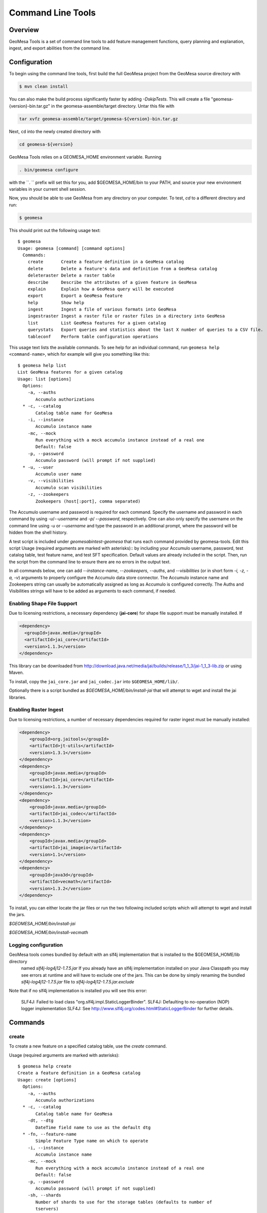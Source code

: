 Command Line Tools
==================

Overview
--------

GeoMesa Tools is a set of command line tools to add feature management functions, query planning and explanation, ingest, and export abilities from 
the command line.  

Configuration
-------------

To begin using the command line tools, first build the full GeoMesa project from the GeoMesa source
directory with 

.. code-block:: bash

    $ mvn clean install
    
You can also make the build process significantly faster by adding `-DskipTests`. This will create a file "geomesa-{version}-bin.tar.gz"
in the geomesa-assemble/target directory. Untar this file with

.. code-block:: bash

    tar xvfz geomesa-assemble/target/geomesa-${version}-bin.tar.gz
    
Next, ``cd`` into the newly created directory with

.. code-block:: bash

    cd geomesa-${version}

GeoMesa Tools relies on a GEOMESA_HOME environment variable. Running

.. code-block:: bash

    . bin/geomesa configure

with the ``. `` prefix will set this for you, add $GEOMESA_HOME/bin to your PATH, and source your new environment variables in your current shell session.

Now, you should be able to use GeoMesa from any directory on your computer. To test, `cd` to a different directory and run:

.. code-block:: bash

    $ geomesa

This should print out the following usage text::

    $ geomesa
    Usage: geomesa [command] [command options]
      Commands:
        create       Create a feature definition in a GeoMesa catalog
        delete       Delete a feature's data and definition from a GeoMesa catalog
        deleteraster Delete a raster table
        describe     Describe the attributes of a given feature in GeoMesa
        explain      Explain how a GeoMesa query will be executed
        export       Export a GeoMesa feature
        help         Show help
        ingest       Ingest a file of various formats into GeoMesa
        ingestraster Ingest a raster file or raster files in a directory into GeoMesa
        list         List GeoMesa features for a given catalog
        querystats   Export queries and statistics about the last X number of queries to a CSV file.
        tableconf    Perform table configuration operations
                
This usage text lists the available commands. To see help for an individual command,
run ``geomesa help <command-name>``, which for example will give you something like this::

    $ geomesa help list
    List GeoMesa features for a given catalog
    Usage: list [options]
      Options:
        -a, --auths
           Accumulo authorizations
      * -c, --catalog
           Catalog table name for GeoMesa
        -i, --instance
           Accumulo instance name
        -mc, --mock
           Run everything with a mock accumulo instance instead of a real one
           Default: false
        -p, --password
           Accumulo password (will prompt if not supplied)
      * -u, --user
           Accumulo user name
        -v, --visibilities
           Accumulo scan visibilities
        -z, --zookeepers
           Zookeepers (host[:port], comma separated)

The Accumulo username and password is required for each command. Specify the
username and password in each command by using `-u`/`--username` and `-p`/
`--password`, respectively. One can also only specify the username on the
command line using `-u` or `--username` and type the password in an additional
prompt, where the password will be hidden from the shell history.

A test script is included under `geomesa\bin\test-geomesa` that runs each
command provided by geomesa-tools. Edit this script Usage (required arguments
are marked with asterisks):: by including your Accumulo username, password,
test catalog table, test feature name, and test SFT specification. Default
values are already included in the script. Then, run the script from the
command line to ensure there are no errors in the output text. 

In all commands below, one can add `--instance-name`, `--zookeepers`,
`--auths`, and `--visibilities` (or in short form `-i, -z, -a, -v`) arguments
to properly configure the Accumulo data store connector. The Accumulo instance
name and Zookeepers string can usually be automatically assigned as long as
Accumulo is configured correctly. The Auths and Visibilities strings will have
to be added as arguments to each command, if needed.

Enabling Shape File Support
^^^^^^^^^^^^^^^^^^^^^^^^^^^

Due to licensing restrictions, a necessary dependency (**jai-core**) for shape file support must be
manually installed. If 
    
.. code-block:: xml

    <dependency>
      <groupId>javax.media</groupId>
      <artifactId>jai_core</artifactId>
      <version>1.1.3</version>
    </dependency>
    
This library can be downloaded from http://download.java.net/media/jai/builds/release/1_1_3/jai-1_1_3-lib.zip or using Maven.

To install, copy the ``jai_core.jar`` and ``jai_codec.jar`` into ``$GEOMESA_HOME/lib/``.

Optionally there is a script bundled as `$GEOMESA_HOME/bin/install-jai` that will attempt to wget and install 
the jai libraries.

Enabling Raster Ingest
^^^^^^^^^^^^^^^^^^^^^^

Due to licensing restrictions, a number of necessary dependencies required for raster ingest must be manually installed:

.. code-block:: xml

    <dependency>
    	<groupId>org.jaitools</groupId>
    	<artifactId>jt-utils</artifactId>
    	<version>1.3.1</version>
    </dependency>
    <dependency>
        <groupId>javax.media</groupId>
        <artifactId>jai_core</artifactId>
        <version>1.1.3</version>
    </dependency>
    <dependency>
        <groupId>javax.media</groupId>
        <artifactId>jai_codec</artifactId>
        <version>1.1.3</version>
    </dependency>
    <dependency>
        <groupId>javax.media</groupId>
        <artifactId>jai_imageio</artifactId>
        <version>1.1</version>
    </dependency>
    <dependency>
        <groupId>java3d</groupId>
        <artifactId>vecmath</artifactId>
        <version>1.3.2</version>
    </dependency>


To install, you can either locate the jar files or run the two following included scripts which will attempt to wget and install the jars.

`$GEOMESA_HOME/bin/install-jai`
 
`$GEOMESA_HOME/bin/install-vecmath`

Logging configuration
^^^^^^^^^^^^^^^^^^^^^

GeoMesa tools comes bundled by default with an slf4j implementation that is installed to the $GEOMESA_HOME/lib directory
 named `slf4j-log4j12-1.7.5.jar` If you already have an slf4j implementation installed on your Java Classpath you may
 see errors at runtime and will have to exclude one of the jars. This can be done by simply renaming the bundled
 `slf4j-log4j12-1.7.5.jar` file to `slf4j-log4j12-1.7.5.jar.exclude`
 
Note that if no slf4j implementation is installed you will see this error:

    SLF4J: Failed to load class "org.slf4j.impl.StaticLoggerBinder".
    SLF4J: Defaulting to no-operation (NOP) logger implementation
    SLF4J: See http://www.slf4j.org/codes.html#StaticLoggerBinder for further details.

Commands
--------

create
^^^^^^

To create a new feature on a specified catalog table, use the `create` command.  

Usage (required arguments are marked with asterisks):: 
    
    $ geomesa help create
    Create a feature definition in a GeoMesa catalog
    Usage: create [options]
      Options:
        -a, --auths
           Accumulo authorizations
      * -c, --catalog
           Catalog table name for GeoMesa
        -dt, --dtg
           DateTime field name to use as the default dtg
      * -fn, --feature-name
           Simple Feature Type name on which to operate
        -i, --instance
           Accumulo instance name
        -mc, --mock
           Run everything with a mock accumulo instance instead of a real one
           Default: false
        -p, --password
           Accumulo password (will prompt if not supplied)
        -sh, --shards
           Number of shards to use for the storage tables (defaults to number of
           tservers)
      * -s, --spec
           SimpleFeatureType specification
        -st, --use-shared-tables
           Use shared tables in Accumulo for feature storage (true/false)
           Default: true
      * -u, --user
           Accumulo user name
        -v, --visibilities
           Accumulo scan visibilities
        -z, --zookeepers
           Zookeepers (host[:port], comma separated)

Example command::

    $ geomesa create -u username -p password -c test_create -i instname -z zoo1,zoo2,zoo3 -fn testing -s fid:String:index=true,dtg:Date,geom:Point:srid=4326 -dt dtg

removeschema
^^^^^^^^^^^^
To remove a feature type and its associated data from a catalog table, use the `removeschema` command.

Usage (required arguments are marked with asterisks):: 

    $ geomesa help removeschema
    Usage: removeschema [options]
      Options:
        -a, --auths
           Accumulo authorizations
      * -c, --catalog
           Catalog table name for GeoMesa
        -fn, --feature-name
           Simple Feature Type name on which to operate
        -f, --force
           Force deletion without prompt
           Default: false
        -i, --instance
           Accumulo instance name
        -mc, --mock
           Run everything with a mock accumulo instance instead of a real one
           (true/false)
           Default: false
        -p, --password
           Accumulo password (will prompt if not supplied)
        -pt, --pattern
           Regular expression to select items to delete
      * -u, --user
           Accumulo user name
        -v, --visibilities
           Accumulo scan visibilities
        -z, --zookeepers
           Zookeepers (host[:port], comma separated)

Example commands::

    $ geomesa removeschema -u username -p password -i instname -z zoo1,zoo2,zoo3 -c test_catalog -fn testfeature1
    $ geomesa removeschema -u username -p password -i instname -z zoo1,zoo2,zoo3 -c test_catalog -pt 'testfeatures\d+'
    
deleteraster
^^^^^^^^^^^^

To delete a specific raster table use the `deleteraster` command.

Usage (required arguments are marked with asterisks):: 

    $ geomesa help deleteraster
    Delete a GeoMesa Raster Store 
    Usage: deleteraster [options]
      Options:
        -a, --auths
           Accumulo authorizations
        -f, --force
           Force deletion of feature without prompt
           Default: false
        -i, --instance
           Accumulo instance name
        -mc, --mock
           Run everything with a mock accumulo instance instead of a real one
           Default: false
        -p, --password
           Accumulo password (will prompt if not supplied)
      * -t, --raster-table
           Accumulo table for storing raster data
      * -u, --user
           Accumulo user name
        -v, --visibilities
           Accumulo scan visibilities
        -z, --zookeepers
           Zookeepers (host[:port], comma separated)

Example command::

    $ geomesa deleteraster -u username -p password -t somerastertable -f
    
deletecatalog
^^^^^^^^^^^^^

To delete a GeoMesa catalog completely (and all features in it) use the `deletecatalog` command.

Usage (required options denoted with star)::

    $ geomesa help deletecatalog
    Delete a GeoMesa catalog completely (and all features in it)
    Usage: deletecatalog [options]
      Options:
        -a, --auths
           Accumulo authorizations
      * -c, --catalog
           Catalog table name for GeoMesa
        -f, --force
           Force deletion without prompt
           Default: false
        -i, --instance
           Accumulo instance name
        -mc, --mock
           Run everything with a mock accumulo instance instead of a real one
           (true/false)
           Default: false
        -p, --password
           Accumulo password (will prompt if not supplied)
      * -u, --user
           Accumulo user name
        -v, --visibilities
           Accumulo scan visibilities
        -z, --zookeepers
           Zookeepers (host[:port], comma separated)
    
Example::

    geomesa deletecatalog -u username -p password -i instname -z zoo1,zoo2,zoo3 -c test_catalog
    
describe
^^^^^^^^

To describe the attributes of a feature on a specified catalog table, use the `describe` command.  

####Usage (required options denoted with star):
    $ geomesa help describe
    Describe the attributes of a given feature in GeoMesa
    Usage: describe [options]
      Options:
        -a, --auths
           Accumulo authorizations
      * -c, --catalog
           Catalog table name for GeoMesa
      * -fn, --feature-name
           Simple Feature Type name on which to operate
        -i, --instance
           Accumulo instance name
        -mc, --mock
           Run everything with a mock accumulo instance instead of a real one (true/false)
           Default: false
        -p, --password
           Accumulo password (will prompt if not supplied)
      * -u, --user
           Accumulo user name
        -v, --visibilities
           Accumulo scan visibilities
        -z, --zookeepers
           Zookeepers (host[:port], comma separated)

      
Example command:

    geomesa describe -u username -p password -c test_delete -fn testing
 
explain
^^^^^^^

To ask GeoMesa how it intends to satisfy a given query, use the `explain` command.

Usage (required options denoted with star)::

    $ geomesa help explain
    Explain how a GeoMesa query will be executed
    Usage: explain [options]
      Options:
        -a, --auths
           Accumulo authorizations
      * -c, --catalog
           Catalog table name for GeoMesa
      * -q, --cql
           CQL predicate
      * -fn, --feature-name
           Simple Feature Type name on which to operate
        -i, --instance
           Accumulo instance name
        -mc, --mock
           Run everything with a mock accumulo instance instead of a real one
           Default: false
        -p, --password
           Accumulo password (will prompt if not supplied)
      * -u, --user
           Accumulo user name
        -v, --visibilities
           Accumulo scan visibilities
        -z, --zookeepers
           Zookeepers (host[:port], comma separated)


Example command::

     $ geomesa explain -u username -p password -c test_catalog -fn test_feature -q "INTERSECTS(geom, POLYGON ((41 28, 42 28, 42 29, 41 29, 41 28)))"

export
^^^^^^

To export features, use the `export` command.  

Usage (required options denoted with star)::

    $ geomesa help export
    Export a GeoMesa feature
    Usage: export [options]
      Options:
        -at, --attributes
           Attributes from feature to export (comma-separated)...Comma-separated
           expressions with each in the format attribute[=filter_function_expression]|derived-attribute=filter_function_expression.
           filter_function_expression is an expression of filter function applied to attributes, literals and
           filter functions, i.e. can be nested
        -a, --auths
           Accumulo authorizations
      * -c, --catalog
           Catalog table name for GeoMesa
        -q, --cql
           CQL predicate
        -dt, --dt-attribute
           name of the date attribute to export
      * -fn, --feature-name
           Simple Feature Type name on which to operate
        -fmt, --format
           Format to export (csv|tsv|gml|json|shp|bin)
           Default: csv
        -id, --id-attribute
           name of the id attribute to export
        -i, --instance
           Accumulo instance name
        -lat, --lat-attribute
           name of the latitude attribute to export
        -lon, --lon-attribute
           name of the longitude attribute to export
        -lbl, --label-attribute
           name of the label attribute to export
        -max, --max-features
           Maximum number of features to return. default: Long.MaxValue
           Default: 2147483647
        -mc, --mock
           Run everything with a mock accumulo instance instead of a real one
           Default: false
        -o, --output
           name of the file to output to instead of std out
        -p, --password
           Accumulo password (will prompt if not supplied)
      * -u, --user
           Accumulo user name
        -v, --visibilities
           Accumulo scan visibilities
        -z, --zookeepers
           Zookeepers (host[:port], comma separated)

<b>attribute expressions</b>
Attribute expressions are comma-separated expressions with each in the format 
    
    attribute[=filter_function_expression]|derived-attribute=filter_function_expression. 
    
`filter_function_expression` is an expression of filter function applied to attributes, literals and filter functions, i.e. can be nested

Example commands

.. code-block:: bash

    $ geomesa export -u username -p password -c test_catalog -fn test_feature -at "geom,text,user_name" -fmt csv -q "include" -m 100
    $ geomesa export -u username -p password -c test_catalog -fn test_feature -at "geom,text,user_name" -fmt gml -q "user_name='JohnSmith'"
    $ geomesa export -u username -p password -c test_catalog -fn test_feature -at "user_name,buf=buffer(geom\, 2)" \
        -fmt csv -q "[[ user_name like `John%' ] AND [ bbox(geom, 22.1371589, 44.386463, 40.228581, 52.379581, 'EPSG:4326') ]]"
    
ingest
^^^^^^

Ingests line-oriented delimited text (csv, tsv) and SHP files from the local file system and HDFS. CSV and TSV files  
can be ingested either with explicit latitude and longitude columns or with a column of WKT geometries.
For lat/lon column ingest, the sft spec must include an additional geometry attribute in the sft beyond the number of 
columns in the file such as: `*geom:Point`. The file type is inferred from the extension of the file, so ensure that 
the formatting of the file matches the extension of the file and that the extension is present.

.. note::

    The header, if present, is not parsed by ``ingest`` for information. It is assumed that all lines are valid entries.

Usage (required options denoted with star)::
    
    $ geomesa help ingest
    Ingest a file of various formats into GeoMesa
    Usage: ingest [options] <file>...
      Options:
        -a, --auths
           Accumulo authorizations
      * -c, --catalog
           Catalog table name for GeoMesa
        -conf, --conf
           GeoMesa configuration file for SFT and/or convert
        -fn, --feature-name
           Simple Feature Type name on which to operate
        -fmt, --format
           indicate non-converter ingest (shp)
        -is, --index-schema
           GeoMesa index schema format string
        -i, --instance
           Accumulo instance name
        -mc, --mock
           Run everything with a mock accumulo instance instead of a real one
           (true/false)
           Default: false
        -p, --password
           Accumulo password (will prompt if not supplied)
        -s, --spec
           SimpleFeatureType specification as a GeoTools spec string, SFT config, or
           file with either
      * -u, --user
           Accumulo user name
        -v, --visibilities
           Accumulo scan visibilities
        -z, --zookeepers
           Zookeepers (host[:port], comma separated)

Example commands::

##### Ingest CSV with single WKT (Well Known Text) geometry

    $ cat example1.csv
    ID,Name,Age,LastSeen,Friends,Lat,Lon
    23623,Harry,20,2015-05-06,"Will, Mark, Suzan",-100.236523,23
    26236,Hermione,25,2015-06-07,"Edward, Bill, Harry",40.232,-53.2356
    3233,Severus,30,2015-10-23,"Tom, Riddle, Voldemort",3,-62.23
        
    # cat example1.conf
    {
      sft = {
        type-name = "renegades"
        attributes = [
          {name = "id", type = "Integer", index = false},
          {name = "name", type = "String", index = true},
          {name = "age", type = "Integer", index = false},
          {name = "lastseen", type = "Date", index = true},
          {name = "friends", type = "List[String]", index = true},
          {name = "geom", type = "Point", index = true, srid = 4326, default = true}
        ]
      },
      converter = {
        type = "delimited-text",
        format = "CSV",
        options {
          skip-header: true
        },
        id-field = "toString($id)",
        fields = [
          {name = "id", transform = "$1::int"},
          {name = "name", transform = "$2::string"},
          {name = "age", transform = "$3::int"},
          {name = "lastseen", transform = "$4::date"},
          {name = "friends", transform = "parseList('string', $5)"},
          {name = "lon", transform = "$6::double"},
          {name = "lat", transform = "$7::double"},
          {name = "geom", transform = "point($lon, $lat)"}
        ]
      }
    }

    # ingest command
    geomesa ingest -u username -p password -c geomesa_catalog -i inst -conf example1.conf hdfs:///some/hdfs/path/to/file.csv

##### Converter Config

For more documentation on converter configuration, check out the geomesa-convert README

##### Ingest a shape file
    geomesa ingest -u username -p password -c test_catalog -f shapeFileFeatureName /some/path/to/file.shp

ingestraster
^^^^^^^^^^^^

To ingest one or multiple raster image files into Geomesa, use the
`ingestraster` command. Input files, Geotiff or DTED, are located on local file
system. If chunking (only works for single file) is specified by option `-ck`,
input file is cut into chunks by size in kilobytes (option `-cs or
--chunk-size`) and chunks are ingested. Ingestion is done in local or
distributed mode (by option `-m or --mode`, default is local). In local mode,
files are ingested directly from local host into Accumulo tables. In
distributed mode, raster files are serialized and stored in a HDFS directory
from where they are ingested.

.. note::

    Make sure GDAL is installed when doing chunking that depends on GDAL utility `gdal_translate`.

.. note:: 

    ``ingestraster`` assumes input raster files have CRS set to EPSG:4326. For
    non-EPSG:4326 files, they need to be converted into EPSG:4326 raster files
    before ingestion. An example of doing conversion with GDAL utility is
    ``gdalwarp -t_srs EPSG:4326 input_file out_file``.

####Usage (required options denoted with star):
    $ geomesa help ingestraster
    Ingest a raster file or files in a directory into GeoMesa
    Usage: ingestraster [options]
      Options:
        -a, --auths
           Accumulo authorizations
      * -f, --file
           Single raster file or directory of raster files to be ingested
        -fmt, --format
           Format of incoming raster data (geotiff | DTED) to override file
           extension recognition
        -i, --instance
           Accumulo instance name
        -mc, --mock
           Run everything with a mock accumulo instance instead of a real one
           (true/false)
           Default: false
        -par, --parallel-level
           Maximum number of local threads for ingesting multiple raster files
           (default to 1)
           Default: 1
        -p, --password
           Accumulo password (will prompt if not supplied)
        -qt, --query-threads
           Threads for quering raster data
      * -t, --raster-table
           Accumulo table for storing raster data
        -tm, --timestamp
           Ingestion time (default to current time)
      * -u, --user
           Accumulo user name
        -v, --visibilities
           Accumulo scan visibilities
        -wm, --write-memory
           Memory allocation for ingestion operation
        -wt, --write-threads
           Threads for writing raster data
        -z, --zookeepers
           Zookeepers (host[:port], comma separated)


#### Example commands:
    geomesa ingestraster -u username -p password -t geomesa_raster -f /some/local/path/to/raster.tif

    geomesa ingestraster -u username -p password -t geomesa_raster -ck -cs 1000 -m distributed -f /some/path/to/raster.tif

### list
To list the features on a specified catalog table, use the `list` command.  

####Usage (required options denoted with star):
    $ geomesa help list
    List GeoMesa features for a given catalog
    Usage: list [options]
      Options:
        -a, --auths
           Accumulo authorizations
      * -c, --catalog
           Catalog table name for GeoMesa
        -i, --instance
           Accumulo instance name
        -mc, --mock
           Run everything with a mock accumulo instance instead of a real one
           Default: false
        -p, --password
           Accumulo password (will prompt if not supplied)
      * -u, --user
           Accumulo user name
        -v, --visibilities
           Accumulo scan visibilities
        -z, --zookeepers
           Zookeepers (host[:port], comma separated)


Example command::
    geomesa list -u username -p password -c test_catalog
    
querystats
^^^^^^^^^^

Export queries and statistics logged for raster tables by using the `querystats` command.

Usage (required options denoted with star)::

    $ geomesa help querystats
    Export queries and statistics about the last X number of queries to a CSV file.
    Usage: querystats [options]
      Options:
        -a, --auths
           Accumulo authorizations
        -i, --instance
           Accumulo instance name
        -mc, --mock
           Run everything with a mock accumulo instance instead of a real one
           (true/false)
           Default: false
        -num, --number-of-records
           Number of query records to export from Accumulo
           Default: 1000
        -o, --output
           Name of the file to output to
        -p, --password
           Accumulo password (will prompt if not supplied)
      * -t, --raster-table
           Accumulo table for storing raster data
      * -u, --user
           Accumulo user name
        -v, --visibilities
           Accumulo scan visibilities
        -z, --zookeepers
           Zookeepers (host[:port], comma separated)

Example command::

    $ geomesa querystats -u username -p password -t somerastertable -num 10
    
tableconf
^^^^^^^^^

To list, describe, and update the configuration parameters on a specified table, use the `tableconf` command. 

Usage (required options denoted with star)::

    $ geomesa help tableconf
    Perform table configuration operations
    Usage: tableconf [options] [command] [command options]
      Commands:
        list      List the configuration parameters for a geomesa table
          Usage: list [options]
            Options:
              -a, --auths
                 Accumulo authorizations
            * -c, --catalog
                 Catalog table name for GeoMesa
            * -fn, --feature-name
                 Simple Feature Type name on which to operate
              -i, --instance
                 Accumulo instance name
              -mc, --mock
                 Run everything with a mock accumulo instance instead of a real one
                 Default: false
              -p, --password
                 Accumulo password (will prompt if not supplied)
            * -t, --table-suffix
                 Table suffix to operate on (attr_idx, st_idx, or records)
            * -u, --user
                 Accumulo user name
              -v, --visibilities
                 Accumulo scan visibilities
              -z, --zookeepers
                 Zookeepers (host[:port], comma separated)

        describe      Describe a given configuration parameter for a table
          Usage: describe [options]
            Options:
              -a, --auths
                 Accumulo authorizations
            * -c, --catalog
                 Catalog table name for GeoMesa
            * -fn, --feature-name
                 Simple Feature Type name on which to operate
              -i, --instance
                 Accumulo instance name
              -mc, --mock
                 Run everything with a mock accumulo instance instead of a real one
                 Default: false
            *     --param
                 Accumulo table configuration param name (e.g. table.bloom.enabled)
              -p, --password
                 Accumulo password (will prompt if not supplied)
            * -t, --table-suffix
                 Table suffix to operate on (attr_idx, st_idx, or records)
            * -u, --user
                 Accumulo user name
              -v, --visibilities
                 Accumulo scan visibilities
              -z, --zookeepers
                 Zookeepers (host[:port], comma separated)
    
        update      Update a given table configuration parameter
          Usage: update [options]
            Options:
              -a, --auths
                 Accumulo authorizations
            * -c, --catalog
                 Catalog table name for GeoMesa
            * -fn, --feature-name
                 Simple Feature Type name on which to operate
              -i, --instance
                 Accumulo instance name
              -mc, --mock
                 Run everything with a mock accumulo instance instead of a real one
                 Default: false
            * -n, --new-value
                 New value of the property
            *     --param
                 Accumulo table configuration param name (e.g. table.bloom.enabled)
              -p, --password
                 Accumulo password (will prompt if not supplied)
            * -t, --table-suffix
                 Table suffix to operate on (attr_idx, st_idx, or records)
            * -u, --user
                 Accumulo user name
              -v, --visibilities
                 Accumulo scan visibilities
              -z, --zookeepers
                 Zookeepers (host[:port], comma separated)

Example commands::
    
    geomesa tableconf list -u username -p password -c test_catalog -fn test_feature -t st_idx
    geomesa tableconf describe -u username -p password -c test_catalog -fn test_feature -t attr_idx --param table.bloom.enabled
    geomesa tableconf update -u username -p password -c test_catalog -fn test_feature -t records --param table.bloom.enabled -n true

repl
^^^^

To drop into an interactive REPL, use the `repl` command. The REPL is the scala console with GeoMesa-specific
functionality. In addition to normal GeoMesa usage, the scalding REPL is included. More details on the
features exposed by scalding can be read here: [Scalding-REPL](https://github.com/twitter/scalding/wiki/Scalding-REPL)

Usage::

    $ geomesa repl
    # Launches the REPL. Enter commands just as you would at the scala repl.
    $ geomesa repl hdfs
    # Launches the REPL in distributed mode, where any jobs will be run on your hadoop cluster. Requires
    # a local hadoop installation.

Example command::

    geomesa repl
